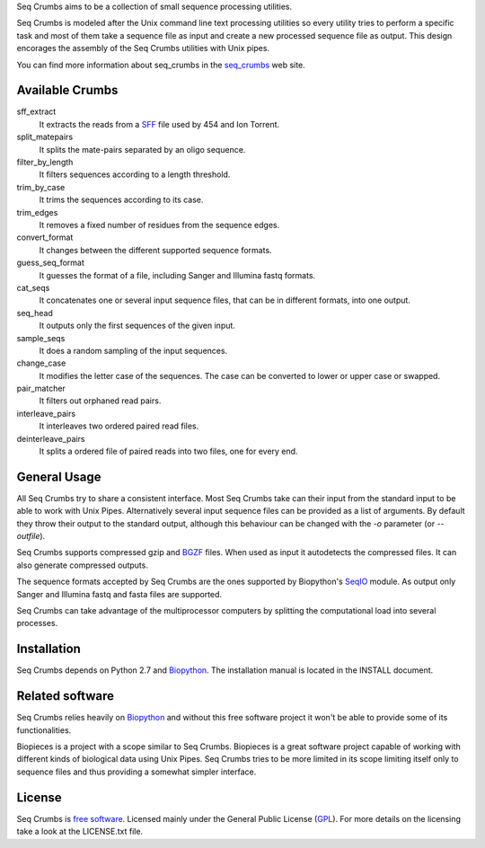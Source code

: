 
Seq Crumbs aims to be a collection of small sequence processing utilities.

Seq Crumbs is modeled after the Unix command line text processing utilities so every utility tries to perform a specific task and most of them take a sequence file as input and create a new processed sequence file as output.
This design encorages the assembly of the Seq Crumbs utilities with Unix pipes.

You can find more information about seq_crumbs in the seq_crumbs_ web site.


Available Crumbs
----------------

sff_extract
        It extracts the reads from a SFF_ file used by 454 and Ion Torrent.

split_matepairs
        It splits the mate-pairs separated by an oligo sequence.

filter_by_length
        It filters sequences according to a length threshold.

trim_by_case
        It trims the sequences according to its case.

trim_edges
        It removes a fixed number of residues from the sequence edges.

convert_format
        It changes between the different supported sequence formats.

guess_seq_format
        It guesses the format of a file, including Sanger and Illumina fastq formats.

cat_seqs
        It concatenates one or several input sequence files, that can be in different formats, into one output.

seq_head
        It outputs only the first sequences of the given input.

sample_seqs
        It does a random sampling of the input sequences.

change_case
        It modifies the letter case of the sequences. The case can be converted to lower or upper case or swapped.

pair_matcher
        It filters out orphaned read pairs.

interleave_pairs
        It interleaves two ordered paired read files.

deinterleave_pairs
        It splits a ordered file of paired reads into two files, one for every end.


General Usage
---------------

All Seq Crumbs try to share a consistent interface.
Most Seq Crumbs take can their input from the standard input to be able to work with Unix Pipes.
Alternatively several input sequence files can be provided as a list of arguments.
By default they throw their output to the standard output, although this behaviour can be changed with the *-o* parameter (or *--outfile*).

Seq Crumbs supports compressed gzip and BGZF_ files.
When used as input it autodetects the compressed files.
It can also generate compressed outputs.

The sequence formats accepted by Seq Crumbs are the ones supported by Biopython's SeqIO_ module.
As output only Sanger and Illumina fastq and fasta files are supported.

Seq Crumbs can take advantage of the multiprocessor computers by splitting the computational load into several processes.


Installation
------------

Seq Crumbs depends on Python 2.7 and Biopython_.
The installation manual is located in the INSTALL document.


Related software
----------------

Seq Crumbs relies heavily on Biopython_ and without this free software project it won't be able to provide some of its functionalities.

Biopieces is a project with a scope similar to Seq Crumbs.
Biopieces is a great software project capable of working with different kinds of biological data using Unix Pipes.
Seq Crumbs tries to be more limited in its scope limiting itself only to sequence files and thus providing a somewhat simpler interface.

License
-------

Seq Crumbs is `free software`_. Licensed mainly under the General Public License (GPL_).
For more details on the licensing take a look at the LICENSE.txt file.


.. _seq_crumbs: http://bioinf.comav.upv.es/seq_crumbs/
.. _SFF: http://www.ncbi.nlm.nih.gov/Traces/trace.cgi?cmd=show&f=formats&m=doc&s=format#sff
.. _BGZF: http://samtools.sourceforge.net/SAM1.pdf
.. _SeqIO: http://biopython.org/wiki/SeqIO
.. _Biopython: http://biopython.org/wiki/Biopython
.. _free software: http://en.wikipedia.org/wiki/Free_software
.. _GPL: http://www.gnu.org/copyleft/gpl.html

